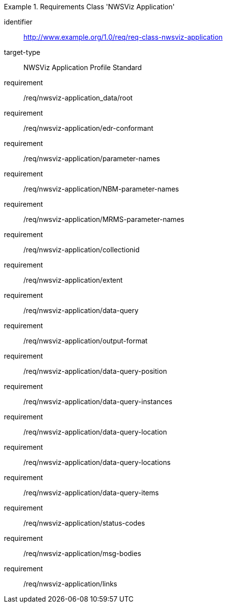 [[req_class_nwsviz-application]]
[requirements_class]
.Requirements Class 'NWSViz Application'
====
[%metadata]
identifier:: http://www.example.org/1.0/req/req-class-nwsviz-application
target-type:: NWSViz Application Profile Standard
requirement:: /req/nwsviz-application_data/root
requirement:: /req/nwsviz-application/edr-conformant
requirement:: /req/nwsviz-application/parameter-names
requirement:: /req/nwsviz-application/NBM-parameter-names
requirement:: /req/nwsviz-application/MRMS-parameter-names
requirement:: /req/nwsviz-application/collectionid
requirement:: /req/nwsviz-application/extent
requirement:: /req/nwsviz-application/data-query
requirement:: /req/nwsviz-application/output-format
requirement:: /req/nwsviz-application/data-query-position
requirement:: /req/nwsviz-application/data-query-instances
requirement:: /req/nwsviz-application/data-query-location
requirement:: /req/nwsviz-application/data-query-locations
requirement:: /req/nwsviz-application/data-query-items
requirement:: /req/nwsviz-application/status-codes
requirement:: /req/nwsviz-application/msg-bodies
requirement:: /req/nwsviz-application/links

====



